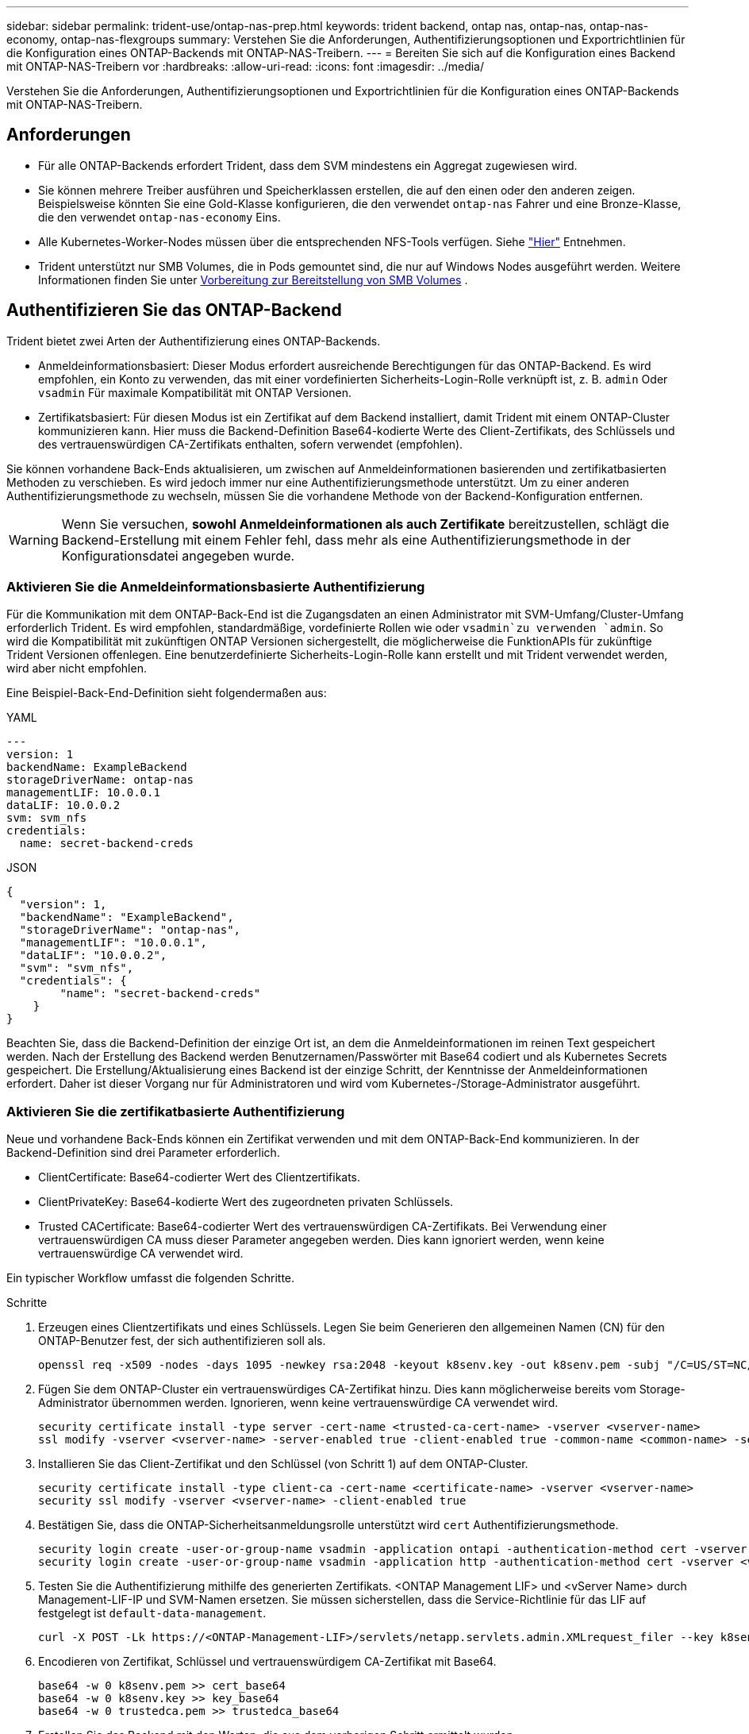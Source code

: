 ---
sidebar: sidebar 
permalink: trident-use/ontap-nas-prep.html 
keywords: trident backend, ontap nas, ontap-nas, ontap-nas-economy, ontap-nas-flexgroups 
summary: Verstehen Sie die Anforderungen, Authentifizierungsoptionen und Exportrichtlinien für die Konfiguration eines ONTAP-Backends mit ONTAP-NAS-Treibern. 
---
= Bereiten Sie sich auf die Konfiguration eines Backend mit ONTAP-NAS-Treibern vor
:hardbreaks:
:allow-uri-read: 
:icons: font
:imagesdir: ../media/


[role="lead"]
Verstehen Sie die Anforderungen, Authentifizierungsoptionen und Exportrichtlinien für die Konfiguration eines ONTAP-Backends mit ONTAP-NAS-Treibern.



== Anforderungen

* Für alle ONTAP-Backends erfordert Trident, dass dem SVM mindestens ein Aggregat zugewiesen wird.
* Sie können mehrere Treiber ausführen und Speicherklassen erstellen, die auf den einen oder den anderen zeigen. Beispielsweise könnten Sie eine Gold-Klasse konfigurieren, die den verwendet `ontap-nas` Fahrer und eine Bronze-Klasse, die den verwendet `ontap-nas-economy` Eins.
* Alle Kubernetes-Worker-Nodes müssen über die entsprechenden NFS-Tools verfügen. Siehe link:worker-node-prep.html["Hier"] Entnehmen.
* Trident unterstützt nur SMB Volumes, die in Pods gemountet sind, die nur auf Windows Nodes ausgeführt werden. Weitere Informationen finden Sie unter <<Vorbereitung zur Bereitstellung von SMB Volumes>> .




== Authentifizieren Sie das ONTAP-Backend

Trident bietet zwei Arten der Authentifizierung eines ONTAP-Backends.

* Anmeldeinformationsbasiert: Dieser Modus erfordert ausreichende Berechtigungen für das ONTAP-Backend. Es wird empfohlen, ein Konto zu verwenden, das mit einer vordefinierten Sicherheits-Login-Rolle verknüpft ist, z. B. `admin` Oder `vsadmin` Für maximale Kompatibilität mit ONTAP Versionen.
* Zertifikatsbasiert: Für diesen Modus ist ein Zertifikat auf dem Backend installiert, damit Trident mit einem ONTAP-Cluster kommunizieren kann. Hier muss die Backend-Definition Base64-kodierte Werte des Client-Zertifikats, des Schlüssels und des vertrauenswürdigen CA-Zertifikats enthalten, sofern verwendet (empfohlen).


Sie können vorhandene Back-Ends aktualisieren, um zwischen auf Anmeldeinformationen basierenden und zertifikatbasierten Methoden zu verschieben. Es wird jedoch immer nur eine Authentifizierungsmethode unterstützt. Um zu einer anderen Authentifizierungsmethode zu wechseln, müssen Sie die vorhandene Methode von der Backend-Konfiguration entfernen.


WARNING: Wenn Sie versuchen, *sowohl Anmeldeinformationen als auch Zertifikate* bereitzustellen, schlägt die Backend-Erstellung mit einem Fehler fehl, dass mehr als eine Authentifizierungsmethode in der Konfigurationsdatei angegeben wurde.



=== Aktivieren Sie die Anmeldeinformationsbasierte Authentifizierung

Für die Kommunikation mit dem ONTAP-Back-End ist die Zugangsdaten an einen Administrator mit SVM-Umfang/Cluster-Umfang erforderlich Trident. Es wird empfohlen, standardmäßige, vordefinierte Rollen wie oder `vsadmin`zu verwenden `admin`. So wird die Kompatibilität mit zukünftigen ONTAP Versionen sichergestellt, die möglicherweise die FunktionAPIs für zukünftige Trident Versionen offenlegen. Eine benutzerdefinierte Sicherheits-Login-Rolle kann erstellt und mit Trident verwendet werden, wird aber nicht empfohlen.

Eine Beispiel-Back-End-Definition sieht folgendermaßen aus:

[role="tabbed-block"]
====
.YAML
--
[source, yaml]
----
---
version: 1
backendName: ExampleBackend
storageDriverName: ontap-nas
managementLIF: 10.0.0.1
dataLIF: 10.0.0.2
svm: svm_nfs
credentials:
  name: secret-backend-creds
----
--
.JSON
--
[source, json]
----
{
  "version": 1,
  "backendName": "ExampleBackend",
  "storageDriverName": "ontap-nas",
  "managementLIF": "10.0.0.1",
  "dataLIF": "10.0.0.2",
  "svm": "svm_nfs",
  "credentials": {
        "name": "secret-backend-creds"
    }
}
----
--
====
Beachten Sie, dass die Backend-Definition der einzige Ort ist, an dem die Anmeldeinformationen im reinen Text gespeichert werden. Nach der Erstellung des Backend werden Benutzernamen/Passwörter mit Base64 codiert und als Kubernetes Secrets gespeichert. Die Erstellung/Aktualisierung eines Backend ist der einzige Schritt, der Kenntnisse der Anmeldeinformationen erfordert. Daher ist dieser Vorgang nur für Administratoren und wird vom Kubernetes-/Storage-Administrator ausgeführt.



=== Aktivieren Sie die zertifikatbasierte Authentifizierung

Neue und vorhandene Back-Ends können ein Zertifikat verwenden und mit dem ONTAP-Back-End kommunizieren. In der Backend-Definition sind drei Parameter erforderlich.

* ClientCertificate: Base64-codierter Wert des Clientzertifikats.
* ClientPrivateKey: Base64-kodierte Wert des zugeordneten privaten Schlüssels.
* Trusted CACertificate: Base64-codierter Wert des vertrauenswürdigen CA-Zertifikats. Bei Verwendung einer vertrauenswürdigen CA muss dieser Parameter angegeben werden. Dies kann ignoriert werden, wenn keine vertrauenswürdige CA verwendet wird.


Ein typischer Workflow umfasst die folgenden Schritte.

.Schritte
. Erzeugen eines Clientzertifikats und eines Schlüssels. Legen Sie beim Generieren den allgemeinen Namen (CN) für den ONTAP-Benutzer fest, der sich authentifizieren soll als.
+
[listing]
----
openssl req -x509 -nodes -days 1095 -newkey rsa:2048 -keyout k8senv.key -out k8senv.pem -subj "/C=US/ST=NC/L=RTP/O=NetApp/CN=vsadmin"
----
. Fügen Sie dem ONTAP-Cluster ein vertrauenswürdiges CA-Zertifikat hinzu. Dies kann möglicherweise bereits vom Storage-Administrator übernommen werden. Ignorieren, wenn keine vertrauenswürdige CA verwendet wird.
+
[listing]
----
security certificate install -type server -cert-name <trusted-ca-cert-name> -vserver <vserver-name>
ssl modify -vserver <vserver-name> -server-enabled true -client-enabled true -common-name <common-name> -serial <SN-from-trusted-CA-cert> -ca <cert-authority>
----
. Installieren Sie das Client-Zertifikat und den Schlüssel (von Schritt 1) auf dem ONTAP-Cluster.
+
[listing]
----
security certificate install -type client-ca -cert-name <certificate-name> -vserver <vserver-name>
security ssl modify -vserver <vserver-name> -client-enabled true
----
. Bestätigen Sie, dass die ONTAP-Sicherheitsanmeldungsrolle unterstützt wird `cert` Authentifizierungsmethode.
+
[listing]
----
security login create -user-or-group-name vsadmin -application ontapi -authentication-method cert -vserver <vserver-name>
security login create -user-or-group-name vsadmin -application http -authentication-method cert -vserver <vserver-name>
----
. Testen Sie die Authentifizierung mithilfe des generierten Zertifikats. <ONTAP Management LIF> und <vServer Name> durch Management-LIF-IP und SVM-Namen ersetzen. Sie müssen sicherstellen, dass die Service-Richtlinie für das LIF auf festgelegt ist `default-data-management`.
+
[listing]
----
curl -X POST -Lk https://<ONTAP-Management-LIF>/servlets/netapp.servlets.admin.XMLrequest_filer --key k8senv.key --cert ~/k8senv.pem -d '<?xml version="1.0" encoding="UTF-8"?><netapp xmlns="http://www.netapp.com/filer/admin" version="1.21" vfiler="<vserver-name>"><vserver-get></vserver-get></netapp>'
----
. Encodieren von Zertifikat, Schlüssel und vertrauenswürdigem CA-Zertifikat mit Base64.
+
[listing]
----
base64 -w 0 k8senv.pem >> cert_base64
base64 -w 0 k8senv.key >> key_base64
base64 -w 0 trustedca.pem >> trustedca_base64
----
. Erstellen Sie das Backend mit den Werten, die aus dem vorherigen Schritt ermittelt wurden.
+
[listing]
----
cat cert-backend-updated.json
{
"version": 1,
"storageDriverName": "ontap-nas",
"backendName": "NasBackend",
"managementLIF": "1.2.3.4",
"dataLIF": "1.2.3.8",
"svm": "vserver_test",
"clientCertificate": "Faaaakkkkeeee...Vaaalllluuuueeee",
"clientPrivateKey": "LS0tFaKE...0VaLuES0tLS0K",
"storagePrefix": "myPrefix_"
}

#Update backend with tridentctl
tridentctl update backend NasBackend -f cert-backend-updated.json -n trident
+------------+----------------+--------------------------------------+--------+---------+
|    NAME    | STORAGE DRIVER |                 UUID                 | STATE  | VOLUMES |
+------------+----------------+--------------------------------------+--------+---------+
| NasBackend | ontap-nas      | 98e19b74-aec7-4a3d-8dcf-128e5033b214 | online |       9 |
+------------+----------------+--------------------------------------+--------+---------+
----




=== Aktualisieren Sie Authentifizierungsmethoden, oder drehen Sie die Anmeldedaten

Sie können ein vorhandenes Backend aktualisieren, um eine andere Authentifizierungsmethode zu verwenden oder ihre Anmeldedaten zu drehen. Das funktioniert auf beide Arten: Back-Ends, die einen Benutzernamen/ein Passwort verwenden, können aktualisiert werden, um Zertifikate zu verwenden; Back-Ends, die Zertifikate verwenden, können auf Benutzername/Passwort-basiert aktualisiert werden. Dazu müssen Sie die vorhandene Authentifizierungsmethode entfernen und die neue Authentifizierungsmethode hinzufügen. Verwenden Sie dann die aktualisierte Backend.json-Datei, die die erforderlichen Parameter enthält `tridentctl update backend`.

[listing]
----
cat cert-backend-updated.json
----
[source, json]
----
{
"version": 1,
"storageDriverName": "ontap-nas",
"backendName": "NasBackend",
"managementLIF": "1.2.3.4",
"dataLIF": "1.2.3.8",
"svm": "vserver_test",
"username": "vsadmin",
"password": "password",
"storagePrefix": "myPrefix_"
}
----
[listing]
----
#Update backend with tridentctl
tridentctl update backend NasBackend -f cert-backend-updated.json -n trident
+------------+----------------+--------------------------------------+--------+---------+
|    NAME    | STORAGE DRIVER |                 UUID                 | STATE  | VOLUMES |
+------------+----------------+--------------------------------------+--------+---------+
| NasBackend | ontap-nas      | 98e19b74-aec7-4a3d-8dcf-128e5033b214 | online |       9 |
+------------+----------------+--------------------------------------+--------+---------+
----

NOTE: Bei der Änderung von Passwörtern muss der Speicheradministrator das Kennwort für den Benutzer auf ONTAP aktualisieren. Auf diese Weise folgt ein Backend-Update. Beim Drehen von Zertifikaten können dem Benutzer mehrere Zertifikate hinzugefügt werden. Das Backend wird dann aktualisiert und verwendet das neue Zertifikat. Danach kann das alte Zertifikat aus dem ONTAP Cluster gelöscht werden.

Durch die Aktualisierung eines Backend wird der Zugriff auf Volumes, die bereits erstellt wurden, nicht unterbrochen, und auch die danach erstellten Volume-Verbindungen werden beeinträchtigt. Ein erfolgreiches Backend-Update zeigt an, dass Trident mit dem ONTAP Back-End kommunizieren und zukünftige Volume-Operationen verarbeiten kann.



=== Benutzerdefinierte ONTAP-Rolle für Trident erstellen

Sie können eine ONTAP-Cluster-Rolle mit minimaler Privileges erstellen, sodass Sie nicht die ONTAP-Administratorrolle verwenden müssen, um Vorgänge in Trident auszuführen. Wenn Sie den Benutzernamen in eine Trident-Back-End-Konfiguration aufnehmen, verwendet Trident die ONTAP-Cluster-Rolle, die Sie für die Durchführung der Vorgänge erstellt haben.

Weitere Informationen zum Erstellen benutzerdefinierter Trident-Rollen finden Sie unterlink:https://github.com/NetApp/trident/tree/master/contrib/ontap/trident_role["Trident Custom-Role Generator"].

[role="tabbed-block"]
====
.Verwenden der ONTAP CLI
--
. Erstellen Sie eine neue Rolle mit dem folgenden Befehl:
+
`security login role create <role_name\> -cmddirname "command" -access all –vserver <svm_name\>`

. Erstellen Sie einen Benutzernamen für den Trident-Benutzer:
+
`security login create -username <user_name\> -application ontapi -authmethod <password\> -role <name_of_role_in_step_1\> –vserver <svm_name\> -comment "user_description"`

. Ordnen Sie die Rolle dem Benutzer zu:
+
`security login modify username <user_name\> –vserver <svm_name\> -role <role_name\> -application ontapi -application console -authmethod <password\>`



--
.Verwenden Von System Manager
--
Führen Sie die folgenden Schritte im ONTAP System Manager durch:

. *Erstellen Sie eine benutzerdefinierte Rolle*:
+
.. Um eine benutzerdefinierte Rolle auf Cluster-Ebene zu erstellen, wählen Sie *Cluster > Einstellungen* aus.
+
(Oder) um eine benutzerdefinierte Rolle auf SVM-Ebene zu erstellen, wählen Sie *Storage > Storage VMs > > `required SVM` Einstellungen > Benutzer und Rollen* aus.

.. Wählen Sie das Pfeilsymbol (*->*) neben *Users and Roles*.
.. Wählen Sie unter *Rollen* *+Hinzufügen* aus.
.. Definieren Sie die Regeln für die Rolle und klicken Sie auf *Speichern*.


. *Rolle dem Trident-Benutzer zuordnen*: + Führen Sie auf der Seite *Benutzer und Rollen* folgende Schritte aus:
+
.. Wählen Sie unter *Benutzer* das Symbol Hinzufügen *+*.
.. Wählen Sie den gewünschten Benutzernamen aus, und wählen Sie im Dropdown-Menü für *Rolle* eine Rolle aus.
.. Klicken Sie Auf *Speichern*.




--
====
Weitere Informationen finden Sie auf den folgenden Seiten:

* link:https://kb.netapp.com/on-prem/ontap/Ontap_OS/OS-KBs/FAQ__Custom_roles_for_administration_of_ONTAP["Benutzerdefinierte Rollen für die Administration von ONTAP"^] Oder link:https://docs.netapp.com/us-en/ontap/authentication/define-custom-roles-task.html["Definieren benutzerdefinierter Rollen"^]
* link:https://docs.netapp.com/us-en/ontap-automation/rest/rbac_roles_users.html#rest-api["Arbeiten Sie mit Rollen und Benutzern"^]




== Management der NFS-Exportrichtlinien

Trident verwendet NFS-Exportrichtlinien, um den Zugriff auf die von ihm bereitstehenden Volumes zu kontrollieren.

Trident bietet zwei Optionen für die Arbeit mit Exportrichtlinien:

* Trident kann die Exportrichtlinie selbst dynamisch managen. In diesem Betriebsmodus gibt der Storage-Administrator eine Liste von CIDR-Blöcken an, die zulässige IP-Adressen darstellen. Trident fügt der Exportrichtlinie automatisch zum Veröffentlichungszeitpunkt anwendbare Node-IPs hinzu, die in diesen Bereichen fallen. Wenn keine CIDRs angegeben werden, werden alternativ alle global scoped Unicast-IPs, die auf dem Knoten gefunden werden, auf dem das Volume veröffentlicht wird, zur Exportrichtlinie hinzugefügt.
* Storage-Administratoren können eine Exportrichtlinie erstellen und Regeln manuell hinzufügen. Trident verwendet die standardmäßige Exportrichtlinie, es sei denn, in der Konfiguration ist ein anderer Name für die Exportrichtlinie angegeben.




=== Dynamisches Managen von Exportrichtlinien

Trident bietet die Möglichkeit, Richtlinien für den Export für ONTAP Back-Ends dynamisch zu managen. So kann der Storage-Administrator einen zulässigen Adressraum für Worker-Node-IPs festlegen, anstatt explizite Regeln manuell zu definieren. Dies vereinfacht das Management von Exportrichtlinien erheblich. Änderungen der Exportrichtlinie erfordern keine manuellen Eingriffe des Storage-Clusters mehr. Dies hilft darüber hinaus, den Zugriff auf das Storage-Cluster nur auf Arbeitsknoten zu beschränken, die Volumes mounten und IPs im angegebenen Bereich haben. Dies unterstützt ein granulares und automatisiertes Management.


NOTE: Verwenden Sie keine Network Address Translation (NAT), wenn Sie dynamische Exportrichtlinien verwenden. Bei NAT erkennt der Speicher-Controller die Frontend-NAT-Adresse und nicht die tatsächliche IP-Host-Adresse, so dass der Zugriff verweigert wird, wenn in den Exportregeln keine Übereinstimmung gefunden wird.



==== Beispiel

Es müssen zwei Konfigurationsoptionen verwendet werden. Hier ist eine Beispiel-Backend-Definition:

[source, yaml]
----
---
version: 1
storageDriverName: ontap-nas-economy
backendName: ontap_nas_auto_export
managementLIF: 192.168.0.135
svm: svm1
username: vsadmin
password: password
autoExportCIDRs:
  - 192.168.0.0/24
autoExportPolicy: true

----

NOTE: Wenn Sie diese Funktion verwenden, müssen Sie sicherstellen, dass für die Root-Verbindung in Ihrer SVM eine zuvor erstellte Exportrichtlinie mit einer Exportregel vorhanden ist, die den CIDR-Block des Nodes zulässt (z. B. die standardmäßige Exportrichtlinie). Folgen Sie stets den von NetApp empfohlenen Best Practices, um eine SVM für Trident zu zuweisen.

Hier ist eine Erklärung, wie diese Funktion funktioniert, anhand des obigen Beispiels:

* `autoExportPolicy` Ist auf eingestellt `true`. Das zeigt an, dass Trident für jedes mit diesem Backend für die SVM bereitgestellte Volume eine Exportrichtlinie erstellt `svm1` und das Hinzufügen und Löschen von Regeln mithilfe von Adressblöcken handhabt `autoexportCIDRs`. Bis ein Volume mit einem Node verbunden ist, verwendet das Volume eine leere Exportrichtlinie ohne Regeln, um unerwünschten Zugriff auf dieses Volume zu verhindern. Wenn ein Volume auf einem Node veröffentlicht wird, erstellt Trident eine Exportrichtlinie mit demselben Namen wie der zugrunde liegende qtree, der die Node-IP innerhalb des angegebenen CIDR-Blocks enthält. Diese IPs werden auch zu der von der übergeordneten FlexVol volume verwendeten Exportrichtlinie hinzugefügt
+
** Beispiel:
+
*** Back-End UUID 403b5326-8482-40db-96d0-d83fb3f4daec
*** `autoExportPolicy` Stellen Sie auf ein `true`
*** Speicherpräfix `trident`
*** PVC UUID a79bcf5f-7b6d-4a40-9876-e2551f159c1c
*** Qtree namens Trident_pvc_a79bcf5f_7b6d_4a40_9876_e2551f159c1c erstellt eine Exportrichtlinie für die FlexVol namens `trident-403b5326-8482-40db96d0-d83fb3f4daec`, eine Exportrichtlinie für den genannten qtree
`trident_pvc_a79bcf5f_7b6d_4a40_9876_e2551f159c1c` und eine leere Exportrichtlinie mit dem Namen `trident_empty` auf der SVM. Die Regeln für die FlexVol-Exportrichtlinie stellen eine Überlagerung sämtlicher Regeln dar, die in den qtree Exportrichtlinien enthalten sind. Die leere Exportrichtlinie wird von allen Volumes wiederverwendet, die nicht angehängt sind.




* `autoExportCIDRs` Enthält eine Liste von Adressblöcken. Dieses Feld ist optional und standardmäßig [„0.0.0.0/0“, „:/0“]. Wenn nicht definiert, fügt Trident alle global scoped Unicast-Adressen, die auf den Worker-Knoten mit Publikationen gefunden wurden, hinzu.


In diesem Beispiel wird der `192.168.0.0/24` Adressraum angegeben. Das gibt an, dass Kubernetes-Node-IPs, die mit Publikationen innerhalb dieses Adressbereichs liegen, zur von Trident erstellten Exportrichtlinie hinzugefügt werden. Wenn Trident einen Knoten registriert, auf dem es ausgeführt wird, ruft es die IP-Adressen des Knotens ab und prüft diese anhand der in bereitgestellten Adressblöcke `autoExportCIDRs`. Nach dem Filtern der IPs erstellt Trident zum Zeitpunkt der Veröffentlichung die Exportrichtlinien für die Client-IPs für den Knoten, auf dem er veröffentlicht wird.

Sie können aktualisieren `autoExportPolicy` Und `autoExportCIDRs` Für Back-Ends, nachdem Sie sie erstellt haben. Sie können neue CIDRs für ein Backend anhängen, das automatisch verwaltet wird oder vorhandene CIDRs löschen. Beim Löschen von CIDRs Vorsicht walten lassen, um sicherzustellen, dass vorhandene Verbindungen nicht unterbrochen werden. Sie können auch wählen, zu deaktivieren `autoExportPolicy` Für ein Backend und kehren Sie zu einer manuell erstellten Exportrichtlinie zurück. Dazu muss die Einstellung festgelegt werden `exportPolicy` Parameter in Ihrer Backend-Konfiguration.

Nachdem Trident ein Backend erstellt oder aktualisiert hat, können Sie das Backend mit oder der entsprechenden `tridentbackend` CRD überprüfen `tridentctl`:

[listing]
----
./tridentctl get backends ontap_nas_auto_export -n trident -o yaml
items:
- backendUUID: 403b5326-8482-40db-96d0-d83fb3f4daec
  config:
    aggregate: ""
    autoExportCIDRs:
    - 192.168.0.0/24
    autoExportPolicy: true
    backendName: ontap_nas_auto_export
    chapInitiatorSecret: ""
    chapTargetInitiatorSecret: ""
    chapTargetUsername: ""
    chapUsername: ""
    dataLIF: 192.168.0.135
    debug: false
    debugTraceFlags: null
    defaults:
      encryption: "false"
      exportPolicy: <automatic>
      fileSystemType: ext4
----
Wenn ein Node entfernt wird, überprüft Trident alle Exportrichtlinien, um die dem Node entsprechenden Zugriffsregeln zu entfernen. Indem Trident diese Node-IP aus den Exportrichtlinien der Managed Back-Ends entfernt, verhindert es abnormale Mounts, sofern diese IP nicht von einem neuen Node im Cluster wiederverwendet wird.

Bei zuvor vorhandenen Back-Ends wird durch die Aktualisierung des Backend mit `tridentctl update backend` sichergestellt, dass Trident die Exportrichtlinien automatisch verwaltet. Dadurch werden zwei neue Export-Richtlinien erstellt, die nach der UUID und dem qtree-Namen des Backends benannt sind, wenn sie benötigt werden. Volumes, die auf dem Backend vorhanden sind, verwenden die neu erstellten Exportrichtlinien, nachdem sie abgehängt und wieder gemountet wurden.


NOTE: Wenn Sie ein Backend mit automatisch gemanagten Exportrichtlinien löschen, wird die dynamisch erstellte Exportrichtlinie gelöscht. Wenn das Backend neu erstellt wird, wird es als neues Backend behandelt und erzeugt eine neue Exportrichtlinie.

Wenn die IP-Adresse eines aktiven Node aktualisiert wird, müssen Sie den Trident Pod auf dem Node neu starten. Trident aktualisiert dann die Exportrichtlinie für Back-Ends, die es verwaltet, um diese IP-Änderung widerzuspiegeln.



== Vorbereitung zur Bereitstellung von SMB Volumes

Mit ein wenig Vorbereitung können Sie SMB Volumes mit bereitstellen `ontap-nas` Treiber.


WARNING: Sie müssen sowohl NFS- als auch SMB/CIFS-Protokolle auf der SVM konfigurieren, um ein SMB-Volume für On-Premises-ONTAP Cluster zu erstellen `ontap-nas-economy`. Ist eines dieser Protokolle nicht konfiguriert, schlägt die Erstellung von SMB Volumes fehl.


NOTE: `autoExportPolicy` Wird für SMB-Volumes nicht unterstützt.

.Bevor Sie beginnen
Bevor Sie SMB-Volumes bereitstellen können, müssen Sie über Folgendes verfügen:

* Kubernetes-Cluster mit einem Linux-Controller-Knoten und mindestens einem Windows-Worker-Node, auf dem Windows Server 2022 ausgeführt wird. Trident unterstützt nur SMB Volumes, die in Pods gemountet sind, die nur auf Windows Nodes ausgeführt werden.
* Mindestens ein Trident-Schlüssel, der Ihre Active Directory-Anmeldeinformationen enthält. So generieren Sie ein Geheimnis `smbcreds`:
+
[listing]
----
kubectl create secret generic smbcreds --from-literal username=user --from-literal password='password'
----
* Ein CSI-Proxy, der als Windows-Dienst konfiguriert ist. Zum Konfigurieren von A `csi-proxy`Weitere Informationen finden Sie unter link:https://github.com/kubernetes-csi/csi-proxy["GitHub: CSI-Proxy"^] Oder link:https://github.com/Azure/aks-engine/blob/master/docs/topics/csi-proxy-windows.md["GitHub: CSI Proxy für Windows"^] Für Kubernetes-Knoten, die auf Windows ausgeführt werden.


.Schritte
. Bei On-Premises-ONTAP können Sie optional eine SMB-Freigabe oder Trident eine für Sie erstellen.
+

NOTE: SMB-Freigaben sind für Amazon FSX for ONTAP erforderlich.

+
Sie können SMB-Admin-Freigaben auf zwei Arten erstellen: Mit link:https://learn.microsoft.com/en-us/troubleshoot/windows-server/system-management-components/what-is-microsoft-management-console["Microsoft Management Console"^] Snap-in für freigegebene Ordner oder mit der ONTAP-CLI. So erstellen Sie SMB-Freigaben mithilfe der ONTAP-CLI:

+
.. Erstellen Sie bei Bedarf die Verzeichnispfadstruktur für die Freigabe.
+
Der `vserver cifs share create` Der Befehl überprüft während der Freigabenerstellung den in der Option -path angegebenen Pfad. Wenn der angegebene Pfad nicht vorhanden ist, schlägt der Befehl fehl.

.. Erstellen einer mit der angegebenen SVM verknüpften SMB-Freigabe:
+
[listing]
----
vserver cifs share create -vserver vserver_name -share-name share_name -path path [-share-properties share_properties,...] [other_attributes] [-comment text]
----
.. Vergewissern Sie sich, dass die Freigabe erstellt wurde:
+
[listing]
----
vserver cifs share show -share-name share_name
----
+

NOTE: Siehe link:https://docs.netapp.com/us-en/ontap/smb-config/create-share-task.html["Erstellen Sie eine SMB-Freigabe"^] Vollständige Informationen.



. Beim Erstellen des Backend müssen Sie Folgendes konfigurieren, um SMB-Volumes festzulegen. Alle FSX-Konfigurationsoptionen für ONTAP-Backend finden Sie unter link:trident-fsx-examples.html["FSX für ONTAP Konfigurationsoptionen und Beispiele"].
+
[cols="1,2,1"]
|===
| Parameter | Beschreibung | Beispiel 


| `smbShare` | Sie können eine der folgenden Optionen angeben: Den Namen einer SMB-Freigabe, die mit der Microsoft Verwaltungskonsole oder der ONTAP-CLI erstellt wurde, einen Namen, über den Trident die SMB-Freigabe erstellen kann, oder Sie können den Parameter leer lassen, um den Zugriff auf gemeinsame Freigaben auf Volumes zu verhindern. Dieser Parameter ist für On-Premises-ONTAP optional. Dieser Parameter ist für Amazon FSX for ONTAP-Back-Ends erforderlich und darf nicht leer sein. | `smb-share` 


| `nasType` | *Muss auf eingestellt sein `smb`.* Wenn Null, wird standardmäßig auf gesetzt `nfs`. | `smb` 


| `securityStyle` | Sicherheitstyp für neue Volumes. *Muss auf eingestellt sein `ntfs` Oder `mixed` Für SMB Volumes.* | `ntfs` Oder `mixed` Für SMB Volumes 


| `unixPermissions` | Modus für neue Volumes. *Muss für SMB Volumes leer gelassen werden.* | „“ 
|===




=== Sicheres SMB aktivieren

Ab der Version 25.06 unterstützt NetApp Trident die sichere Bereitstellung von SMB-Volumes, die mit  `ontap-nas` Und  `ontap-nas-economy` Backends. Wenn sicheres SMB aktiviert ist, können Sie mithilfe von Zugriffssteuerungslisten (ACLs) kontrollierten Zugriff auf SMB-Freigaben für Active Directory (AD)-Benutzer und -Benutzergruppen bereitstellen.

.Zeigt auf, wie man sich merken sollte
* Importieren  `ontap-nas-economy` Volumes werden nicht unterstützt.
* Es werden nur schreibgeschützte Klone unterstützt für  `ontap-nas-economy` Bände.
* Wenn Secure SMB aktiviert ist, ignoriert Trident die im Backend angegebene SMB-Freigabe.
* Durch das Aktualisieren der PVC-Annotation, der Speicherklassenannotation und des Backend-Felds wird die SMB-Freigabe-ACL nicht aktualisiert.
* Die in der Anmerkung des Klon-PVC angegebene SMB-Freigabe-ACL hat Vorrang vor denen im Quell-PVC.
* Stellen Sie sicher, dass Sie beim Aktivieren von Secure SMB gültige AD-Benutzer angeben. Ungültige Benutzer werden nicht zur ACL hinzugefügt.
* Wenn Sie demselben AD-Benutzer im Backend, in der Speicherklasse und im PVC unterschiedliche Berechtigungen erteilen, lautet die Berechtigungspriorität: PVC, Speicherklasse und dann Backend.
* Secure SMB wird unterstützt für  `ontap-nas` verwaltete Volumenimporte und gilt nicht für nicht verwaltete Volumenimporte.


.Schritte
. Geben Sie adAdminUser in TridentBackendConfig an, wie im folgenden Beispiel gezeigt:
+
[source, yaml]
----
apiVersion: trident.netapp.io/v1
kind: TridentBackendConfig
metadata:
  name: backend-tbc-ontap
  namespace: trident
spec:
  version: 1
  storageDriverName: ontap-nas
  managementLIF: 10.193.176.x
  svm: svm0
  useREST: true
  defaults:
    adAdminUser: tridentADtest
  credentials:
    name: backend-tbc-ontap-invest-secret
----
. Fügen Sie die Anmerkung in der Speicherklasse hinzu.
+
Fügen Sie die  `trident.netapp.io/smbShareAdUser` Annotation zur Speicherklasse, um sicheres SMB fehlerfrei zu aktivieren. Der für die Annotation angegebene Benutzerwert  `trident.netapp.io/smbShareAdUser` sollte mit dem Benutzernamen übereinstimmen, der in der  `smbcreds` geheim. ist  `full_control` .



[source, yaml]
----
apiVersion: storage.k8s.io/v1
kind: StorageClass
metadata:
  name: ontap-smb-sc
  annotations:
    trident.netapp.io/smbShareAdUserPermission: change
    trident.netapp.io/smbShareAdUser: tridentADuser
parameters:
  backendType: ontap-nas
  csi.storage.k8s.io/node-stage-secret-name: smbcreds
  csi.storage.k8s.io/node-stage-secret-namespace: trident
  trident.netapp.io/nasType: smb
provisioner: csi.trident.netapp.io
reclaimPolicy: Delete
volumeBindingMode: Immediate
----
. Erstellen Sie eine PVC.
+
Das folgende Beispiel erstellt einen PVC:



[listing]
----
apiVersion: v1
kind: PersistentVolumeClaim
metadata:
  name: my-pvc4
  namespace: trident
  annotations:
    trident.netapp.io/snapshotDirectory: "true"
    trident.netapp.io/smbShareAccessControl: |
      read:
        - tridentADtest
spec:
  accessModes:
    - ReadWriteOnce
  resources:
    requests:
      storage: 1Gi
  storageClassName: ontap-smb-sc
----
